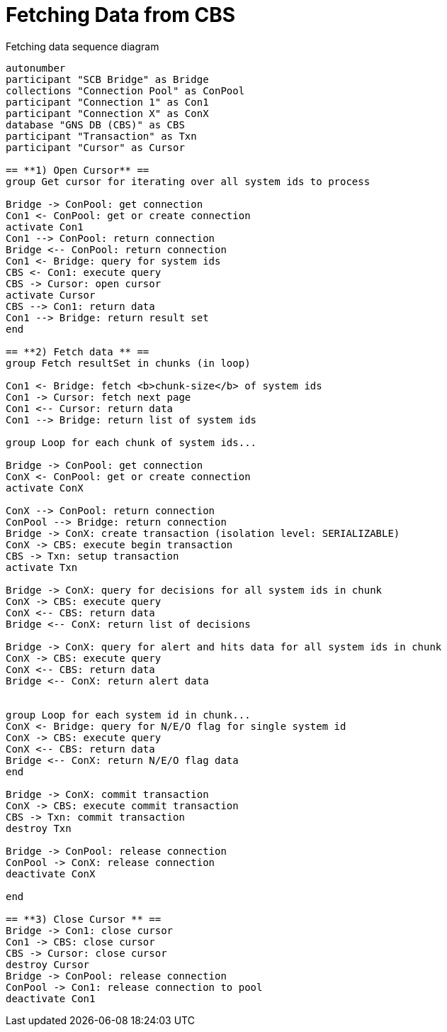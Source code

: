 = Fetching Data from CBS

.Fetching data sequence diagram
[plantuml,fetching-data-diagram,svg]
....
autonumber
participant "SCB Bridge" as Bridge
collections "Connection Pool" as ConPool
participant "Connection 1" as Con1
participant "Connection X" as ConX
database "GNS DB (CBS)" as CBS
participant "Transaction" as Txn
participant "Cursor" as Cursor

== **1) Open Cursor** ==
group Get cursor for iterating over all system ids to process

Bridge -> ConPool: get connection
Con1 <- ConPool: get or create connection
activate Con1
Con1 --> ConPool: return connection
Bridge <-- ConPool: return connection
Con1 <- Bridge: query for system ids
CBS <- Con1: execute query
CBS -> Cursor: open cursor
activate Cursor
CBS --> Con1: return data
Con1 --> Bridge: return result set
end

== **2) Fetch data ** ==
group Fetch resultSet in chunks (in loop)

Con1 <- Bridge: fetch <b>chunk-size</b> of system ids
Con1 -> Cursor: fetch next page
Con1 <-- Cursor: return data
Con1 --> Bridge: return list of system ids

group Loop for each chunk of system ids...

Bridge -> ConPool: get connection
ConX <- ConPool: get or create connection
activate ConX

ConX --> ConPool: return connection
ConPool --> Bridge: return connection
Bridge -> ConX: create transaction (isolation level: SERIALIZABLE)
ConX -> CBS: execute begin transaction
CBS -> Txn: setup transaction
activate Txn

Bridge -> ConX: query for decisions for all system ids in chunk
ConX -> CBS: execute query
ConX <-- CBS: return data
Bridge <-- ConX: return list of decisions

Bridge -> ConX: query for alert and hits data for all system ids in chunk
ConX -> CBS: execute query
ConX <-- CBS: return data
Bridge <-- ConX: return alert data


group Loop for each system id in chunk...
ConX <- Bridge: query for N/E/O flag for single system id
ConX -> CBS: execute query
ConX <-- CBS: return data
Bridge <-- ConX: return N/E/O flag data
end

Bridge -> ConX: commit transaction
ConX -> CBS: execute commit transaction
CBS -> Txn: commit transaction
destroy Txn

Bridge -> ConPool: release connection
ConPool -> ConX: release connection
deactivate ConX

end

== **3) Close Cursor ** ==
Bridge -> Con1: close cursor
Con1 -> CBS: close cursor
CBS -> Cursor: close cursor
destroy Cursor
Bridge -> ConPool: release connection
ConPool -> Con1: release connection to pool
deactivate Con1
....
